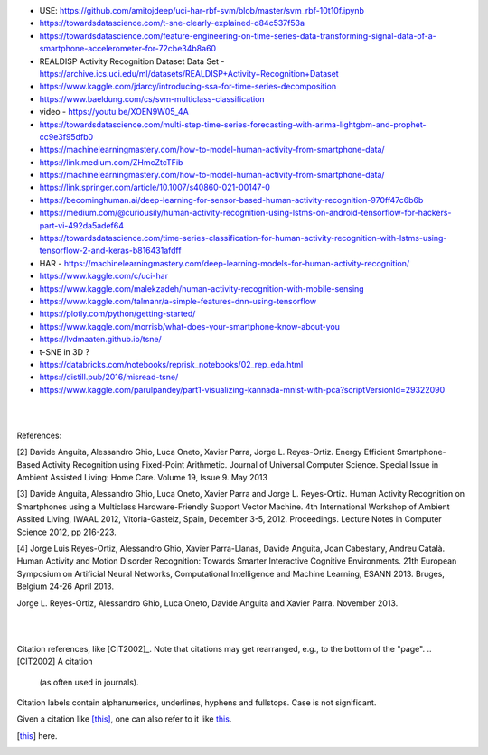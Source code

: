
* USE:  https://github.com/amitojdeep/uci-har-rbf-svm/blob/master/svm_rbf-10t10f.ipynb

* https://towardsdatascience.com/t-sne-clearly-explained-d84c537f53a

* https://towardsdatascience.com/feature-engineering-on-time-series-data-transforming-signal-data-of-a-smartphone-accelerometer-for-72cbe34b8a60

* REALDISP Activity Recognition Dataset Data Set - https://archive.ics.uci.edu/ml/datasets/REALDISP+Activity+Recognition+Dataset

* https://www.kaggle.com/jdarcy/introducing-ssa-for-time-series-decomposition

* https://www.baeldung.com/cs/svm-multiclass-classification

* video - https://youtu.be/XOEN9W05_4A

* https://towardsdatascience.com/multi-step-time-series-forecasting-with-arima-lightgbm-and-prophet-cc9e3f95dfb0

* https://machinelearningmastery.com/how-to-model-human-activity-from-smartphone-data/

* https://link.medium.com/ZHmcZtcTFib

* https://machinelearningmastery.com/how-to-model-human-activity-from-smartphone-data/

* https://link.springer.com/article/10.1007/s40860-021-00147-0

* https://becominghuman.ai/deep-learning-for-sensor-based-human-activity-recognition-970ff47c6b6b

* https://medium.com/@curiousily/human-activity-recognition-using-lstms-on-android-tensorflow-for-hackers-part-vi-492da5adef64

* https://towardsdatascience.com/time-series-classification-for-human-activity-recognition-with-lstms-using-tensorflow-2-and-keras-b816431afdff

* HAR - https://machinelearningmastery.com/deep-learning-models-for-human-activity-recognition/

* https://www.kaggle.com/c/uci-har

* https://www.kaggle.com/malekzadeh/human-activity-recognition-with-mobile-sensing

* https://www.kaggle.com/talmanr/a-simple-features-dnn-using-tensorflow

* https://plotly.com/python/getting-started/

* https://www.kaggle.com/morrisb/what-does-your-smartphone-know-about-you

* https://lvdmaaten.github.io/tsne/

* t-SNE in 3D ? 

* https://databricks.com/notebooks/reprisk_notebooks/02_rep_eda.html

* https://distill.pub/2016/misread-tsne/

* https://www.kaggle.com/parulpandey/part1-visualizing-kannada-mnist-with-pca?scriptVersionId=29322090


|
|

References:

[2] Davide Anguita, Alessandro Ghio, Luca Oneto, Xavier Parra, Jorge L. Reyes-Ortiz. Energy Efficient Smartphone-Based Activity Recognition using Fixed-Point Arithmetic. Journal of Universal Computer Science. Special Issue in Ambient Assisted Living: Home Care. Volume 19, Issue 9. May 2013

[3] Davide Anguita, Alessandro Ghio, Luca Oneto, Xavier Parra and Jorge L. Reyes-Ortiz. Human Activity Recognition on Smartphones using a Multiclass Hardware-Friendly Support Vector Machine. 4th International Workshop of Ambient Assited Living, IWAAL 2012, Vitoria-Gasteiz, Spain, December 3-5, 2012. Proceedings. Lecture Notes in Computer Science 2012, pp 216-223.

[4] Jorge Luis Reyes-Ortiz, Alessandro Ghio, Xavier Parra-Llanas, Davide Anguita, Joan Cabestany, Andreu Català. Human Activity and Motion Disorder Recognition: Towards Smarter Interactive Cognitive Environments. 21th European Symposium on Artificial Neural Networks, Computational Intelligence and Machine Learning, ESANN 2013. Bruges, Belgium 24-26 April 2013.

Jorge L. Reyes-Ortiz, Alessandro Ghio, Luca Oneto, Davide Anguita and Xavier Parra. November 2013.


|
|


Citation references, like [CIT2002]_.
Note that citations may get
rearranged, e.g., to the bottom of
the "page".
.. [CIT2002] A citation
   (as often used in journals).

Citation labels contain alphanumerics,
underlines, hyphens and fullstops.
Case is not significant.

Given a citation like [this]_, one
can also refer to it like this_.

.. [this] here.


